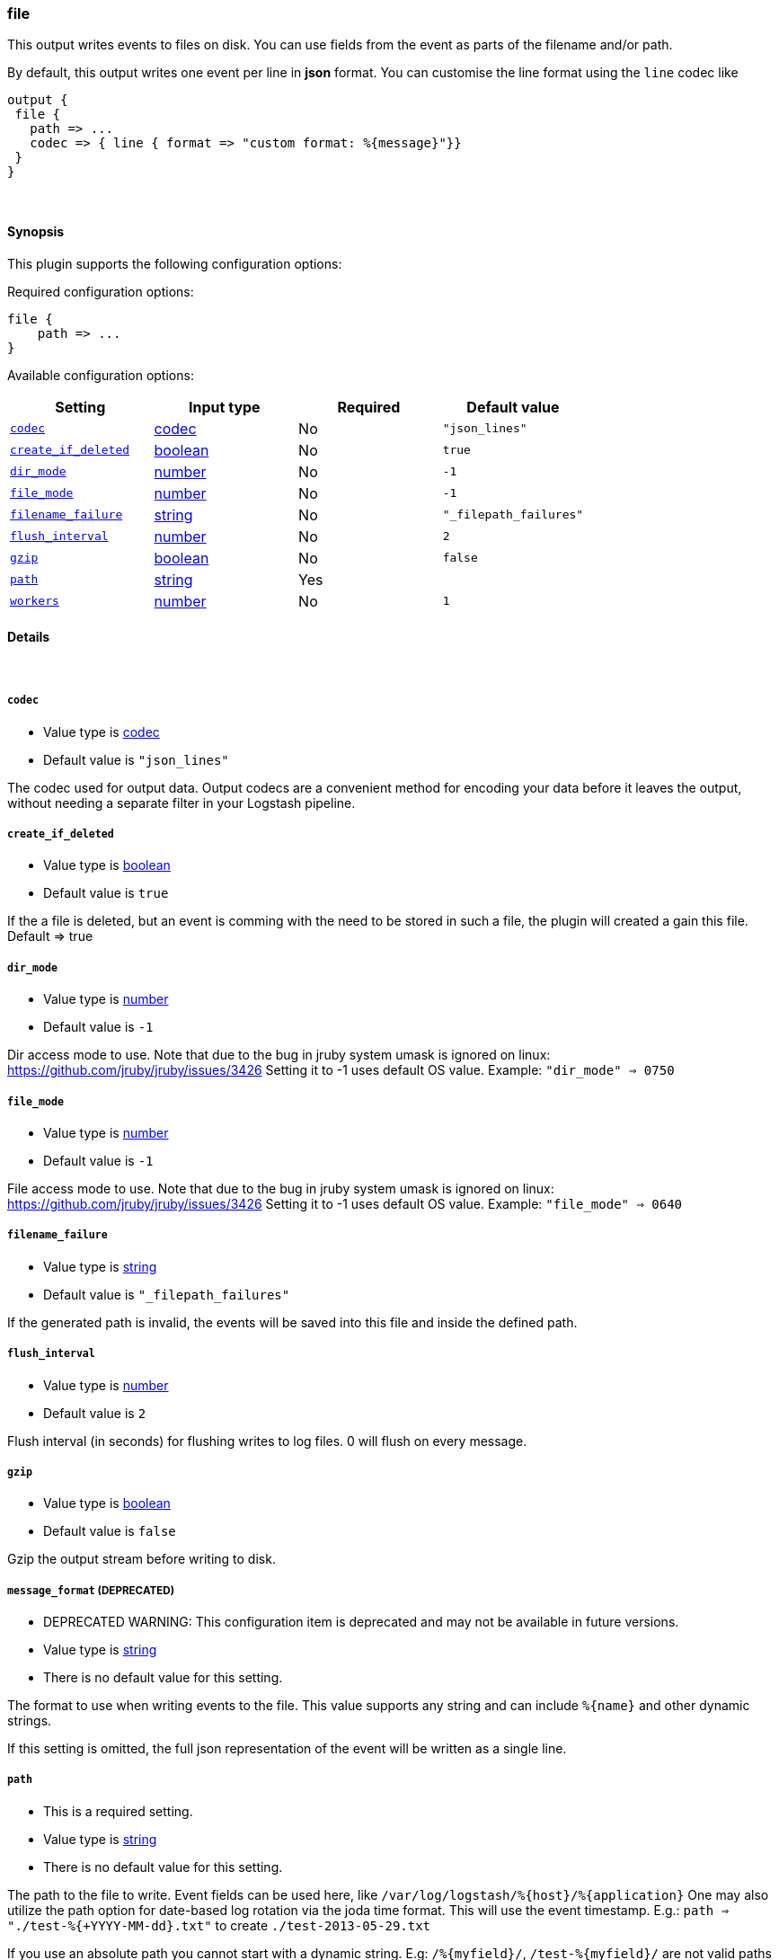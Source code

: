 [[plugins-outputs-file]]
=== file



This output writes events to files on disk. You can use fields
from the event as parts of the filename and/or path.

By default, this output writes one event per line in **json** format.
You can customise the line format using the `line` codec like
[source,ruby]
output {
 file {
   path => ...
   codec => { line { format => "custom format: %{message}"}}
 }
}

&nbsp;

==== Synopsis

This plugin supports the following configuration options:


Required configuration options:

[source,json]
--------------------------
file {
    path => ...
}
--------------------------



Available configuration options:

[cols="<,<,<,<m",options="header",]
|=======================================================================
|Setting |Input type|Required|Default value
| <<plugins-outputs-file-codec>> |<<codec,codec>>|No|`"json_lines"`
| <<plugins-outputs-file-create_if_deleted>> |<<boolean,boolean>>|No|`true`
| <<plugins-outputs-file-dir_mode>> |<<number,number>>|No|`-1`
| <<plugins-outputs-file-file_mode>> |<<number,number>>|No|`-1`
| <<plugins-outputs-file-filename_failure>> |<<string,string>>|No|`"_filepath_failures"`
| <<plugins-outputs-file-flush_interval>> |<<number,number>>|No|`2`
| <<plugins-outputs-file-gzip>> |<<boolean,boolean>>|No|`false`
| <<plugins-outputs-file-path>> |<<string,string>>|Yes|
| <<plugins-outputs-file-workers>> |<<number,number>>|No|`1`
|=======================================================================



==== Details

&nbsp;

[[plugins-outputs-file-codec]]
===== `codec` 

  * Value type is <<codec,codec>>
  * Default value is `"json_lines"`

The codec used for output data. Output codecs are a convenient method for encoding your data before it leaves the output, without needing a separate filter in your Logstash pipeline.

[[plugins-outputs-file-create_if_deleted]]
===== `create_if_deleted` 

  * Value type is <<boolean,boolean>>
  * Default value is `true`

If the a file is deleted, but an event is comming with the need to be stored
in such a file, the plugin will created a gain this file. Default => true

[[plugins-outputs-file-dir_mode]]
===== `dir_mode` 

  * Value type is <<number,number>>
  * Default value is `-1`

Dir access mode to use. Note that due to the bug in jruby system umask
is ignored on linux: https://github.com/jruby/jruby/issues/3426
Setting it to -1 uses default OS value.
Example: `"dir_mode" => 0750`

[[plugins-outputs-file-file_mode]]
===== `file_mode` 

  * Value type is <<number,number>>
  * Default value is `-1`

File access mode to use. Note that due to the bug in jruby system umask
is ignored on linux: https://github.com/jruby/jruby/issues/3426
Setting it to -1 uses default OS value.
Example: `"file_mode" => 0640`

[[plugins-outputs-file-filename_failure]]
===== `filename_failure` 

  * Value type is <<string,string>>
  * Default value is `"_filepath_failures"`

If the generated path is invalid, the events will be saved
into this file and inside the defined path.

[[plugins-outputs-file-flush_interval]]
===== `flush_interval` 

  * Value type is <<number,number>>
  * Default value is `2`

Flush interval (in seconds) for flushing writes to log files.
0 will flush on every message.

[[plugins-outputs-file-gzip]]
===== `gzip` 

  * Value type is <<boolean,boolean>>
  * Default value is `false`

Gzip the output stream before writing to disk.

[[plugins-outputs-file-message_format]]
===== `message_format`  (DEPRECATED)

  * DEPRECATED WARNING: This configuration item is deprecated and may not be available in future versions.
  * Value type is <<string,string>>
  * There is no default value for this setting.

The format to use when writing events to the file. This value
supports any string and can include `%{name}` and other dynamic
strings.

If this setting is omitted, the full json representation of the
event will be written as a single line.

[[plugins-outputs-file-path]]
===== `path` 

  * This is a required setting.
  * Value type is <<string,string>>
  * There is no default value for this setting.

The path to the file to write. Event fields can be used here,
like `/var/log/logstash/%{host}/%{application}`
One may also utilize the path option for date-based log
rotation via the joda time format. This will use the event
timestamp.
E.g.: `path => "./test-%{+YYYY-MM-dd}.txt"` to create
`./test-2013-05-29.txt`

If you use an absolute path you cannot start with a dynamic string.
E.g: `/%{myfield}/`, `/test-%{myfield}/` are not valid paths

[[plugins-outputs-file-workers]]
===== `workers` 

  * Value type is <<number,number>>
  * Default value is `1`

The number of workers to use for this output.
Note that this setting may not be useful for all outputs.


